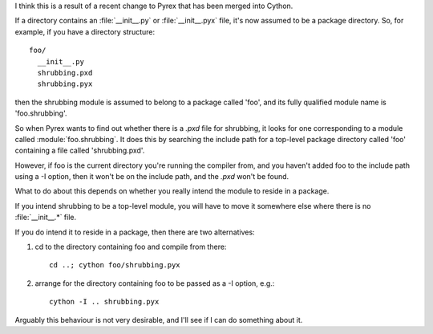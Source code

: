 I think this is a result of a recent change to Pyrex that
has been merged into Cython.

If a directory contains an :file:`__init__.py` or :file:`__init__.pyx` file,
it's now assumed to be a package directory. So, for example,
if you have a directory structure::

   foo/
     __init__.py
     shrubbing.pxd
     shrubbing.pyx

then the shrubbing module is assumed to belong to a package
called 'foo', and its fully qualified module name is
'foo.shrubbing'.

So when Pyrex wants to find out whether there is a `.pxd` file for shrubbing,
it looks for one corresponding to a module called :module:`foo.shrubbing`. It
does this by searching the include path for a top-level package directory
called 'foo' containing a file called 'shrubbing.pxd'.

However, if foo is the current directory you're running
the compiler from, and you haven't added foo to the
include path using a -I option, then it won't be on
the include path, and the `.pxd` won't be found.

What to do about this depends on whether you really
intend the module to reside in a package.

If you intend shrubbing to be a top-level module, you
will have to move it somewhere else where there is
no :file:`__init__.*` file.

If you do intend it to reside in a package, then there
are two alternatives:

1. cd to the directory containing foo and compile
   from there::

      cd ..; cython foo/shrubbing.pyx

2. arrange for the directory containing foo to be
   passed as a -I option, e.g.::

      cython -I .. shrubbing.pyx

Arguably this behaviour is not very desirable, and I'll
see if I can do something about it.

